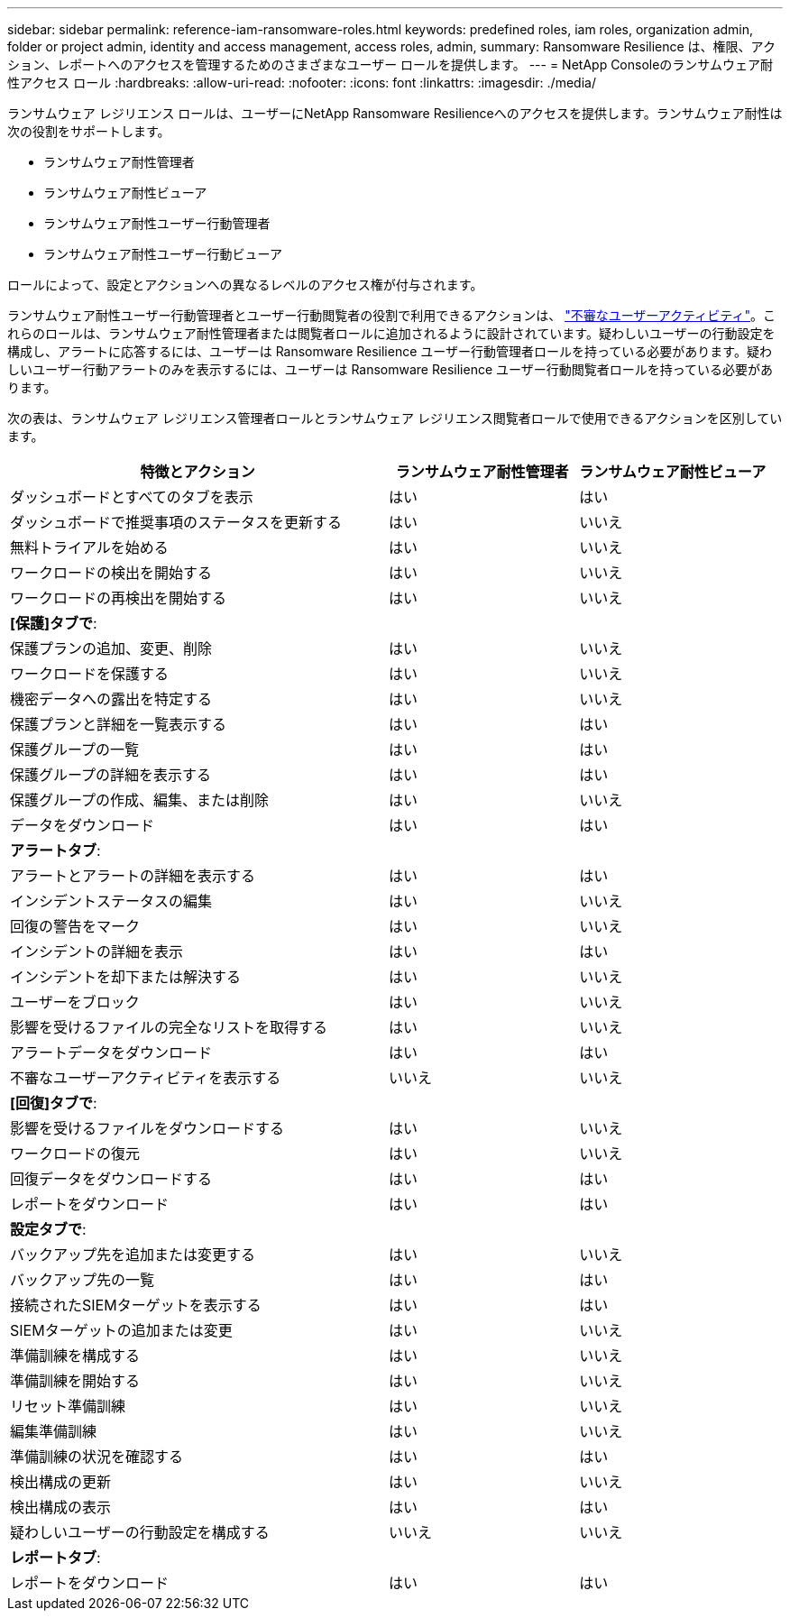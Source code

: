 ---
sidebar: sidebar 
permalink: reference-iam-ransomware-roles.html 
keywords: predefined roles, iam roles, organization admin, folder or project admin, identity and access management, access roles, admin, 
summary: Ransomware Resilience は、権限、アクション、レポートへのアクセスを管理するためのさまざまなユーザー ロールを提供します。 
---
= NetApp Consoleのランサムウェア耐性アクセス ロール
:hardbreaks:
:allow-uri-read: 
:nofooter: 
:icons: font
:linkattrs: 
:imagesdir: ./media/


[role="lead"]
ランサムウェア レジリエンス ロールは、ユーザーにNetApp Ransomware Resilienceへのアクセスを提供します。ランサムウェア耐性は次の役割をサポートします。

* ランサムウェア耐性管理者
* ランサムウェア耐性ビューア
* ランサムウェア耐性ユーザー行動管理者
* ランサムウェア耐性ユーザー行動ビューア


ロールによって、設定とアクションへの異なるレベルのアクセス権が付与されます。

ランサムウェア耐性ユーザー行動管理者とユーザー行動閲覧者の役割で利用できるアクションは、 link:https://docs.netapp.com/us-en/data-services-ransomware-resilience/suspicious-user-activity.html["不審なユーザーアクティビティ"^]。これらのロールは、ランサムウェア耐性管理者または閲覧者ロールに追加されるように設計されています。疑わしいユーザーの行動設定を構成し、アラートに応答するには、ユーザーは Ransomware Resilience ユーザー行動管理者ロールを持っている必要があります。疑わしいユーザー行動アラートのみを表示するには、ユーザーは Ransomware Resilience ユーザー行動閲覧者ロールを持っている必要があります。

次の表は、ランサムウェア レジリエンス管理者ロールとランサムウェア レジリエンス閲覧者ロールで使用できるアクションを区別しています。

[cols="40,20a,20a"]
|===
| 特徴とアクション | ランサムウェア耐性管理者 | ランサムウェア耐性ビューア 


| ダッシュボードとすべてのタブを表示  a| 
はい
 a| 
はい



| ダッシュボードで推奨事項のステータスを更新する  a| 
はい
 a| 
いいえ



| 無料トライアルを始める  a| 
はい
 a| 
いいえ



| ワークロードの検出を開始する  a| 
はい
 a| 
いいえ



| ワークロードの再検出を開始する  a| 
はい
 a| 
いいえ



3+| *[保護]タブで*: 


| 保護プランの追加、変更、削除  a| 
はい
 a| 
いいえ



| ワークロードを保護する  a| 
はい
 a| 
いいえ



| 機密データへの露出を特定する  a| 
はい
 a| 
いいえ



| 保護プランと詳細を一覧表示する  a| 
はい
 a| 
はい



| 保護グループの一覧  a| 
はい
 a| 
はい



| 保護グループの詳細を表示する  a| 
はい
 a| 
はい



| 保護グループの作成、編集、または削除  a| 
はい
 a| 
いいえ



| データをダウンロード  a| 
はい
 a| 
はい



3+| *アラートタブ*: 


| アラートとアラートの詳細を表示する  a| 
はい
 a| 
はい



| インシデントステータスの編集  a| 
はい
 a| 
いいえ



| 回復の警告をマーク  a| 
はい
 a| 
いいえ



| インシデントの詳細を表示  a| 
はい
 a| 
はい



| インシデントを却下または解決する  a| 
はい
 a| 
いいえ



| ユーザーをブロック  a| 
はい
 a| 
いいえ



| 影響を受けるファイルの完全なリストを取得する  a| 
はい
 a| 
いいえ



| アラートデータをダウンロード  a| 
はい
 a| 
はい



| 不審なユーザーアクティビティを表示する  a| 
いいえ
 a| 
いいえ



3+| *[回復]タブで*: 


| 影響を受けるファイルをダウンロードする  a| 
はい
 a| 
いいえ



| ワークロードの復元  a| 
はい
 a| 
いいえ



| 回復データをダウンロードする  a| 
はい
 a| 
はい



| レポートをダウンロード  a| 
はい
 a| 
はい



3+| *設定タブで*: 


| バックアップ先を追加または変更する  a| 
はい
 a| 
いいえ



| バックアップ先の一覧  a| 
はい
 a| 
はい



| 接続されたSIEMターゲットを表示する  a| 
はい
 a| 
はい



| SIEMターゲットの追加または変更  a| 
はい
 a| 
いいえ



| 準備訓練を構成する  a| 
はい
 a| 
いいえ



| 準備訓練を開始する  a| 
はい
 a| 
いいえ



| リセット準備訓練  a| 
はい
 a| 
いいえ



| 編集準備訓練  a| 
はい
 a| 
いいえ



| 準備訓練の状況を確認する  a| 
はい
 a| 
はい



| 検出構成の更新  a| 
はい
 a| 
いいえ



| 検出構成の表示  a| 
はい
 a| 
はい



| 疑わしいユーザーの行動設定を構成する  a| 
いいえ
 a| 
いいえ



3+| *レポートタブ*: 


| レポートをダウンロード  a| 
はい
 a| 
はい

|===